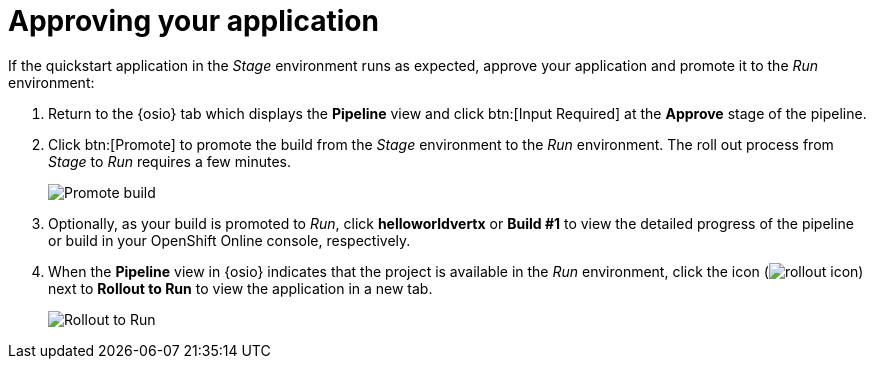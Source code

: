 [id="approving_your_application"]
= Approving your application

If the quickstart application in the _Stage_ environment runs as expected, approve your application and promote it to the _Run_ environment:

. Return to the {osio} tab which displays the *Pipeline* view and click btn:[Input Required] at the *Approve* stage of the pipeline.

. Click btn:[Promote] to promote the build from the _Stage_ environment to the _Run_ environment. The roll out process from _Stage_ to _Run_ requires a few minutes.
+
image::promote.png[Promote build]
. Optionally, as your build is promoted to _Run_, click *helloworldvertx* or *Build #1* to view the detailed progress of the pipeline or build in your OpenShift Online console, respectively.
. When the *Pipeline* view in {osio} indicates that the project is available in the _Run_ environment, click the icon (image:rollout_icon.png[title="Rollout"]) next to *Rollout to Run* to view the application in a new tab.
+
image::rollout_to_run.png[Rollout to Run]
